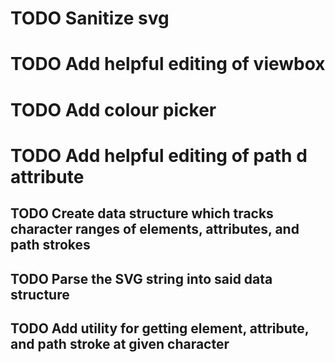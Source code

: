 * TODO Sanitize svg
* TODO Add helpful editing of viewbox
* TODO Add colour picker
* TODO Add helpful editing of path d attribute
** TODO Create data structure which tracks character ranges of elements, attributes, and path strokes
** TODO Parse the SVG string into said data structure
** TODO Add utility for getting element, attribute, and path stroke at given character

